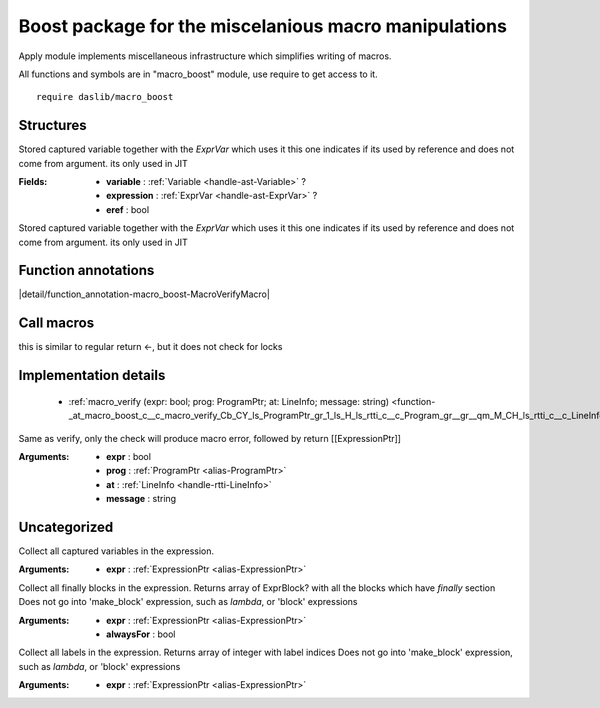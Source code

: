 
.. _stdlib_macro_boost:

======================================================
Boost package for the miscelanious macro manipulations
======================================================

Apply module implements miscellaneous infrastructure which simplifies writing of macros.

All functions and symbols are in "macro_boost" module, use require to get access to it. ::

    require daslib/macro_boost



++++++++++
Structures
++++++++++

.. _struct-macro_boost-CapturedVariable:

.. das:attribute:: CapturedVariable

Stored captured variable together with the `ExprVar` which uses it
this one indicates if its used by reference and does not come from argument. its only used in JIT

:Fields: * **variable** :  :ref:`Variable <handle-ast-Variable>` ?

         * **expression** :  :ref:`ExprVar <handle-ast-ExprVar>` ?

         * **eref** : bool

Stored captured variable together with the `ExprVar` which uses it
this one indicates if its used by reference and does not come from argument. its only used in JIT

++++++++++++++++++++
Function annotations
++++++++++++++++++++

.. _handle-macro_boost-MacroVerifyMacro:

.. das:attribute:: MacroVerifyMacro

|detail/function_annotation-macro_boost-MacroVerifyMacro|

+++++++++++
Call macros
+++++++++++

.. _call-macro-macro_boost-return_skip_lockcheck:

.. das:attribute:: return_skip_lockcheck

this is similar to regular return <-, but it does not check for locks

++++++++++++++++++++++
Implementation details
++++++++++++++++++++++

  *  :ref:`macro_verify (expr: bool; prog: ProgramPtr; at: LineInfo; message: string) <function-_at_macro_boost_c__c_macro_verify_Cb_CY_ls_ProgramPtr_gr_1_ls_H_ls_rtti_c__c_Program_gr__gr__qm_M_CH_ls_rtti_c__c_LineInfo_gr__Cs>` 

.. _function-_at_macro_boost_c__c_macro_verify_Cb_CY_ls_ProgramPtr_gr_1_ls_H_ls_rtti_c__c_Program_gr__gr__qm_M_CH_ls_rtti_c__c_LineInfo_gr__Cs:

.. das:function:: macro_verify(expr: bool; prog: ProgramPtr; at: LineInfo; message: string)

Same as verify, only the check will produce macro error, followed by return [[ExpressionPtr]]

:Arguments: * **expr** : bool

            * **prog** :  :ref:`ProgramPtr <alias-ProgramPtr>` 

            * **at** :  :ref:`LineInfo <handle-rtti-LineInfo>` 

            * **message** : string

+++++++++++++
Uncategorized
+++++++++++++

.. _function-_at_macro_boost_c__c_capture_block_CY_ls_ExpressionPtr_gr_1_ls_H_ls_ast_c__c_Expression_gr__gr__qm_M:

.. das:function:: capture_block(expr: ExpressionPtr) : array<CapturedVariable>

Collect all captured variables in the expression.

:Arguments: * **expr** :  :ref:`ExpressionPtr <alias-ExpressionPtr>` 

.. _function-_at_macro_boost_c__c_collect_finally_CY_ls_ExpressionPtr_gr_1_ls_H_ls_ast_c__c_Expression_gr__gr__qm_M_Cb:

.. das:function:: collect_finally(expr: ExpressionPtr; alwaysFor: bool = false) : array<ExprBlock?>

Collect all finally blocks in the expression.
Returns array of ExprBlock? with all the blocks which have `finally` section
Does not go into 'make_block' expression, such as `lambda`, or 'block' expressions

:Arguments: * **expr** :  :ref:`ExpressionPtr <alias-ExpressionPtr>` 

            * **alwaysFor** : bool

.. _function-_at_macro_boost_c__c_collect_labels_CY_ls_ExpressionPtr_gr_1_ls_H_ls_ast_c__c_Expression_gr__gr__qm_M:

.. das:function:: collect_labels(expr: ExpressionPtr) : array<int>

Collect all labels in the expression. Returns array of integer with label indices
Does not go into 'make_block' expression, such as `lambda`, or 'block' expressions

:Arguments: * **expr** :  :ref:`ExpressionPtr <alias-ExpressionPtr>` 


